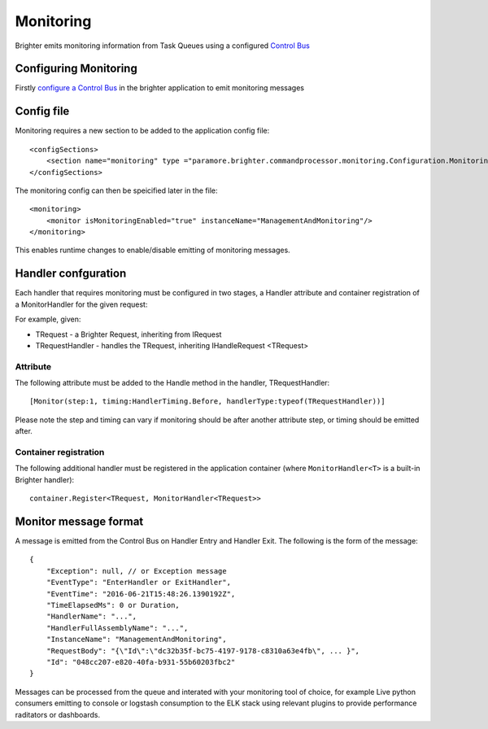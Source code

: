 Monitoring
----------

Brighter emits monitoring information from Task Queues using a
configured `Control Bus <https://brightercommand.github.io/Brighter/ControlBus.html>`__

Configuring Monitoring
~~~~~~~~~~~~~~~~~~~~~~

Firstly `configure a Control Bus <https://brightercommand.github.io/Brighter/ControlBus.html#configure>`__ in the
brighter application to emit monitoring messages

Config file
~~~~~~~~~~~

Monitoring requires a new section to be added to the application config
file:

.. highlight:: xml

::

    <configSections>
        <section name="monitoring" type ="paramore.brighter.commandprocessor.monitoring.Configuration.MonitoringConfigurationSection, Brighter.commandprocessor" allowLocation ="true" allowDefinition="Everywhere"/>
    </configSections>

The monitoring config can then be speicified later in the file:

.. highlight:: xml

::

    <monitoring>
        <monitor isMonitoringEnabled="true" instanceName="ManagementAndMonitoring"/>
    </monitoring>

This enables runtime changes to enable/disable emitting of monitoring
messages.

Handler confguration
~~~~~~~~~~~~~~~~~~~~

Each handler that requires monitoring must be configured in two stages,
a Handler attribute and container registration of a MonitorHandler for
the given request:

For example, given:

-  TRequest - a Brighter Request, inheriting from IRequest
-  TRequestHandler - handles the TRequest, inheriting IHandleRequest
   <TRequest>

Attribute
^^^^^^^^^

The following attribute must be added to the Handle method in the
handler, TRequestHandler:

.. highlight:: csharp

::

    [Monitor(step:1, timing:HandlerTiming.Before, handlerType:typeof(TRequestHandler))]

Please note the step and timing can vary if monitoring should be after
another attribute step, or timing should be emitted after.

Container registration
^^^^^^^^^^^^^^^^^^^^^^

The following additional handler must be registered in the application
container (where ``MonitorHandler<T>`` is a built-in Brighter handler):

.. highlight:: csharp

::

    container.Register<TRequest, MonitorHandler<TRequest>>

Monitor message format
~~~~~~~~~~~~~~~~~~~~~~

A message is emitted from the Control Bus on Handler Entry and Handler
Exit. The following is the form of the message:

.. highlight:: javascript

::

    {
        "Exception": null, // or Exception message
        "EventType": "EnterHandler or ExitHandler",
        "EventTime": "2016-06-21T15:48:26.1390192Z",
        "TimeElapsedMs": 0 or Duration,
        "HandlerName": "...",
        "HandlerFullAssemblyName": "...",
        "InstanceName": "ManagementAndMonitoring",
        "RequestBody": "{\"Id\":\"dc32b35f-bc75-4197-9178-c8310a63e4fb\", ... }",
        "Id": "048cc207-e820-40fa-b931-55b60203fbc2"
    }

Messages can be processed from the queue and interated with your
monitoring tool of choice, for example Live python consumers emitting to
console or logstash consumption to the ELK stack using relevant plugins
to provide performance raditators or dashboards.
